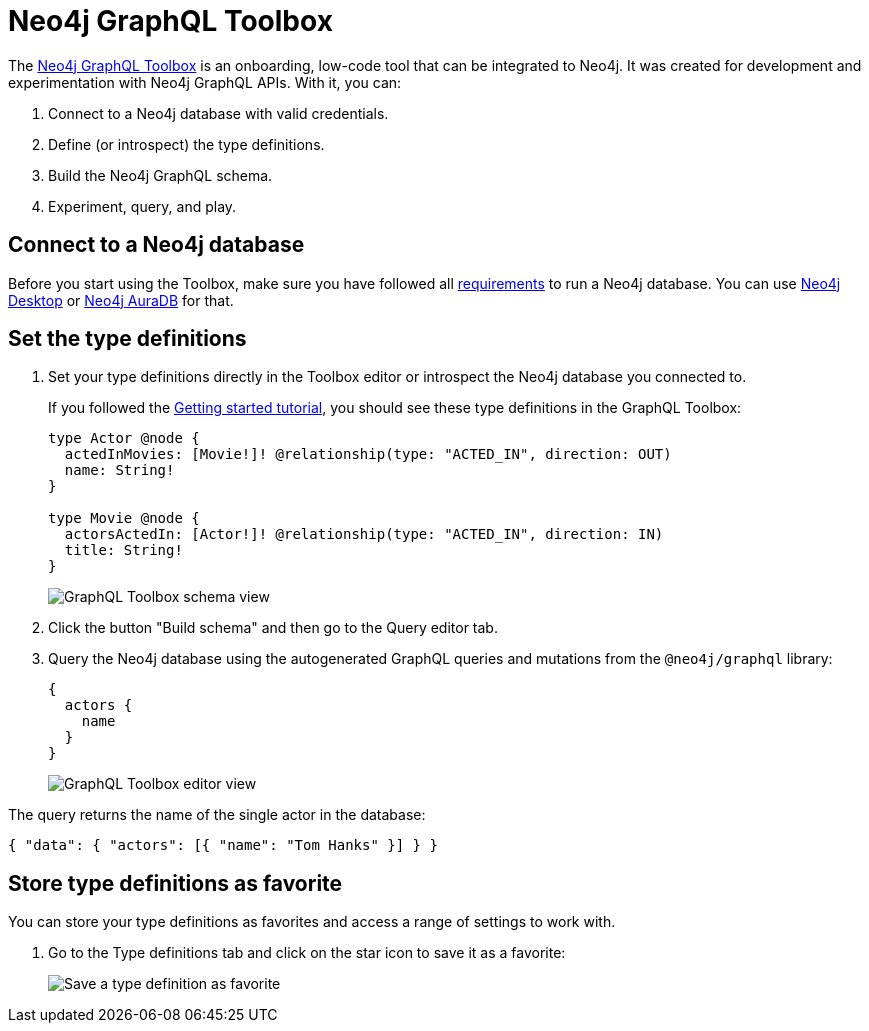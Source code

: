 [[Toolbox]]
= Neo4j GraphQL Toolbox
:page-aliases: toolbox.adoc
:description: This page describes the functionalities of the Neo4j GraphQL Toolbox.

The https://graphql-toolbox.neo4j.io[Neo4j GraphQL Toolbox] is an onboarding, low-code tool that can be integrated to Neo4j.
It was created for development and experimentation with Neo4j GraphQL APIs.
With it, you can:

. Connect to a Neo4j database with valid credentials.
. Define (or introspect) the type definitions.
. Build the Neo4j GraphQL schema.
. Experiment, query, and play.

== Connect to a Neo4j database

Before you start using the Toolbox, make sure you have followed all xref:index.adoc#_requirements[requirements] to run a Neo4j database.
You can use https://neo4j.com/docs/desktop-manual/current/[Neo4j Desktop] or https://neo4j.com/docs/aura/auradb/[Neo4j AuraDB] for that.

== Set the type definitions

. Set your type definitions directly in the Toolbox editor or introspect the Neo4j database you connected to.
+
If you followed the xref:getting-started/index.adoc[Getting started tutorial], you should see these type definitions in the GraphQL Toolbox:
+
[source, graphql, indent=0]
----
type Actor @node {
  actedInMovies: [Movie!]! @relationship(type: "ACTED_IN", direction: OUT)
  name: String!
}

type Movie @node {
  actorsActedIn: [Actor!]! @relationship(type: "ACTED_IN", direction: IN)
  title: String!
}
----
+
image::toolbox-schema-view.png[GraphQL Toolbox schema view]

. Click the button "Build schema" and then go to the Query editor tab. 

. Query the Neo4j database using the autogenerated GraphQL queries and mutations from the `@neo4j/graphql` library:
+
[source, graphql, indent=0]
----
{
  actors {
    name
  }
}
----
+
image::toolbox-editor-view.png[GraphQL Toolbox editor view]

The query returns the name of the single actor in the database:

[source, graphql, indent=0]
----
{ "data": { "actors": [{ "name": "Tom Hanks" }] } }
----

== Store type definitions as favorite

You can store your type definitions as favorites and access a range of settings to work with.

. Go to the Type definitions tab and click on the star icon to save it as a favorite:
+
image:toolbox-favorite.png[Save a type definition as favorite]
